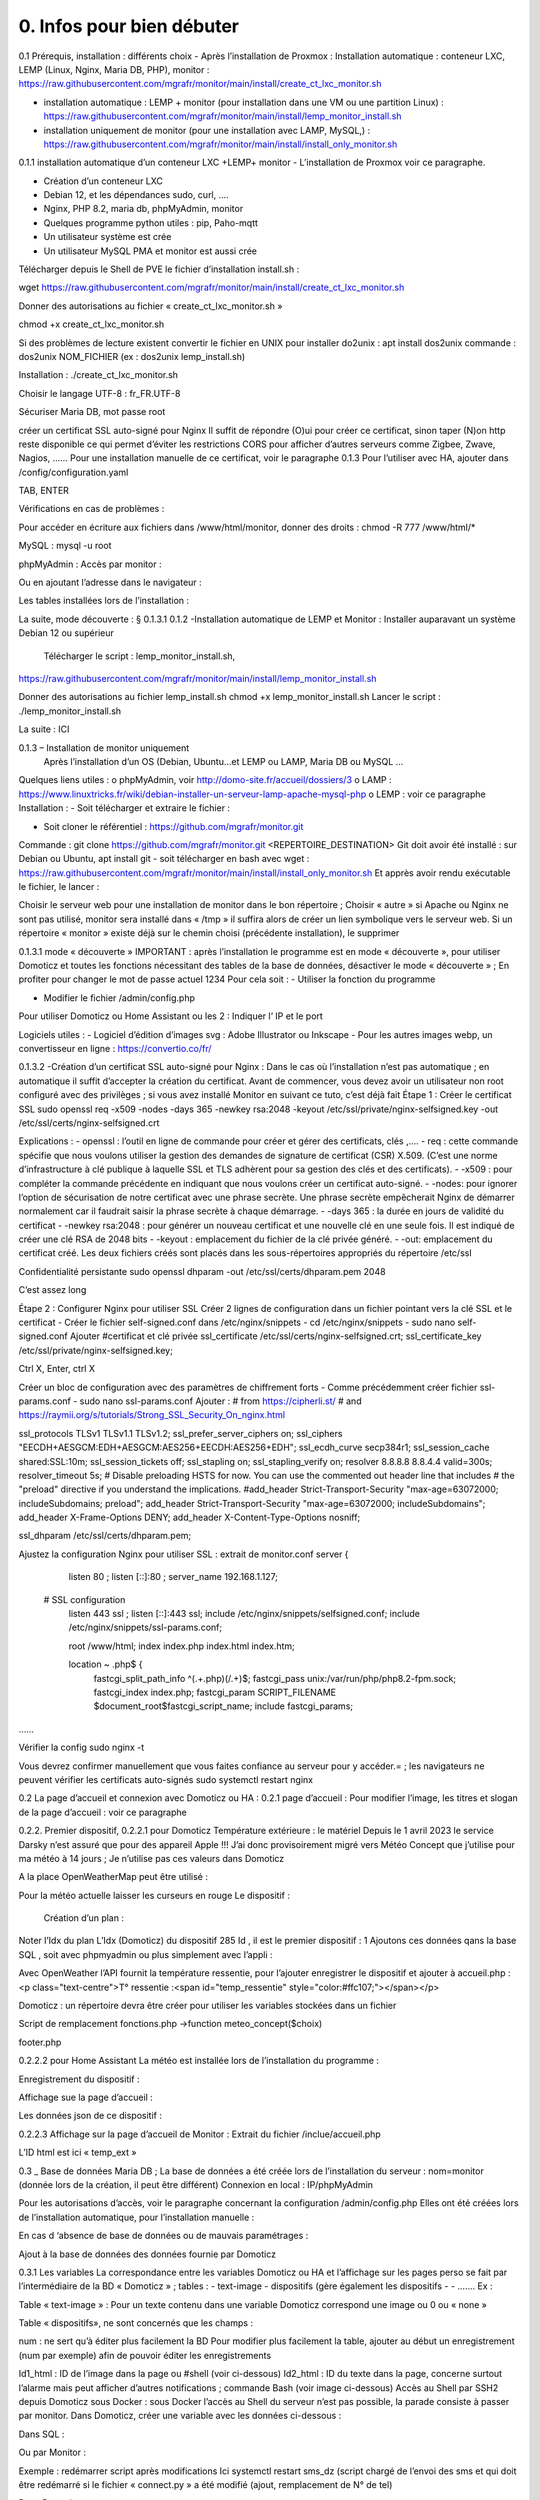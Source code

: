0. Infos pour bien débuter
----------------

0.1	Prérequis, installation : différents choix
-	Après l’installation de Proxmox :
Installation automatique : conteneur LXC, LEMP (Linux, Nginx, Maria DB, PHP), monitor : https://raw.githubusercontent.com/mgrafr/monitor/main/install/create_ct_lxc_monitor.sh

- 	    installation automatique : LEMP + monitor (pour installation dans une VM ou une partition Linux) : https://raw.githubusercontent.com/mgrafr/monitor/main/install/lemp_monitor_install.sh

- 	    installation uniquement de monitor (pour une installation avec LAMP, MySQL,) : https://raw.githubusercontent.com/mgrafr/monitor/main/install/install_only_monitor.sh

0.1.1 installation automatique d’un conteneur LXC +LEMP+ monitor
-	L’installation de Proxmox voir ce paragraphe.

-	Création d’un conteneur LXC 
-	Debian 12, et les dépendances sudo, curl, ….
-	Nginx, PHP 8.2, maria db, phpMyAdmin, monitor
-	Quelques programme python utiles : pip, Paho-mqtt
-	Un utilisateur système est crée
-	Un utilisateur MySQL PMA et monitor est aussi crée 
Télécharger depuis le Shell de PVE le fichier d’installation install.sh :

::

wget https://raw.githubusercontent.com/mgrafr/monitor/main/install/create_ct_lxc_monitor.sh

|image3|

Donner des autorisations au fichier « create_ct_lxc_monitor.sh »

::

chmod +x create_ct_lxc_monitor.sh

|image4|

.. admonition::

Si des problèmes de lecture existent 
convertir le fichier en UNIX 
pour installer do2unix :  apt install dos2unix
commande : dos2unix NOM_FICHIER (ex : dos2unix lemp_install.sh)


Installation : ./create_ct_lxc_monitor.sh
 
 
 
 

 
Choisir le langage UTF-8 : fr_FR.UTF-8

 
 
 
 
 
 
 
 



Sécuriser Maria DB, mot passe root
 
 
 
 
créer un certificat SSL auto-signé pour Nginx
Il suffit de répondre (O)ui pour créer ce certificat, sinon taper (N)on
http reste disponible ce qui permet d’éviter les restrictions CORS pour afficher d’autres serveurs comme Zigbee, Zwave, Nagios, ……
Pour une installation manuelle de ce certificat, voir le paragraphe 0.1.3
Pour l’utiliser avec HA, ajouter dans /config/configuration.yaml
 


 
TAB, ENTER
 

Vérifications en cas de problèmes :

Pour accéder en écriture aux fichiers dans /www/html/monitor, donner des droits :
chmod -R 777 /www/html/*
 

MySQL :
mysql -u root
 
phpMyAdmin :
Accès par monitor :
 
Ou en ajoutant l’adresse dans le navigateur :


 
Les tables installées lors de l’installation :
 

La suite, mode découverte : § 0.1.3.1
0.1.2 -Installation automatique de LEMP et Monitor : 
Installer auparavant un système Debian 12 ou supérieur
	Télécharger le script : lemp_monitor_install.sh,
https://raw.githubusercontent.com/mgrafr/monitor/main/install/lemp_monitor_install.sh 
 
Donner des autorisations au fichier lemp_install.sh 
chmod +x  lemp_monitor_install.sh
Lancer le script : ./lemp_monitor_install.sh
  
La suite : ICI

0.1.3 – Installation de monitor uniquement
	Après l’installation d’un OS (Debian, Ubuntu…et LEMP ou LAMP, Maria DB ou MySQL ...
Quelques liens utiles :
o	phpMyAdmin, voir http://domo-site.fr/accueil/dossiers/3
o	LAMP :   https://www.linuxtricks.fr/wiki/debian-installer-un-serveur-lamp-apache-mysql-php 
o	 LEMP : voir ce paragraphe
Installation : 
-	Soit télécharger et extraire le fichier :
                    

-	Soit cloner le référentiel : https://github.com/mgrafr/monitor.git
Commande : git clone https://github.com/mgrafr/monitor.git  <REPERTOIRE_DESTINATION>
Git doit avoir été installé :  sur Debian ou Ubuntu, apt install git
- soit télécharger en bash avec wget : https://raw.githubusercontent.com/mgrafr/monitor/main/install/install_only_monitor.sh
Et apprès avoir rendu exécutable le fichier, le lancer :
 
 
Choisir le serveur web pour une installation de monitor dans le bon répertoire ;
Choisir « autre » si Apache ou Nginx ne sont pas utilisé, monitor sera installé dans « /tmp » il suffira alors de créer un lien symbolique vers le serveur web.
Si un répertoire « monitor » existe déjà sur le chemin choisi (précédente installation), le supprimer
 
 
0.1.3.1 mode « découverte »
IMPORTANT : après l’installation le programme est en mode « découverte », pour utiliser Domoticz et toutes les fonctions nécessitant des tables de la base de données, désactiver le mode « découverte » ;
En profiter pour changer le mot de passe actuel 1234
Pour cela soit :
-	Utiliser la fonction du programme 
 

 

-	Modifier le fichier /admin/config.php

 
             
Pour utiliser Domoticz ou Home Assistant ou les 2 :
Indiquer l‘ IP et le port
 
Logiciels utiles :
-	Logiciel d’édition d’images svg : Adobe Illustrator ou Inkscape 
-	Pour les autres images webp, un convertisseur en ligne : https://convertio.co/fr/

0.1.3.2 -Création d’un certificat SSL auto-signé pour Nginx :
Dans le cas où l’installation n’est pas automatique ; en automatique il suffit d’accepter la création du certificat.
Avant de commencer, vous devez avoir un utilisateur non root configuré avec des privilèges ; si vous avez installé Monitor en suivant ce tuto, c’est déjà fait
Étape 1 : Créer le certificat SSL
sudo openssl req -x509 -nodes -days 365 -newkey rsa:2048 -keyout /etc/ssl/private/nginx-selfsigned.key -out /etc/ssl/certs/nginx-selfsigned.crt
 
Explications :
-	openssl : l’outil en ligne de commande pour créer et gérer des certificats, clés ,….
-	req : cette commande spécifie que nous voulons utiliser la gestion des demandes de signature de certificat (CSR) X.509. (C’est une norme d’infrastructure à clé publique à laquelle SSL et TLS adhèrent pour sa gestion des clés et des certificats). 
-	-x509 : pour compléter la commande précédente en indiquant que nous voulons créer un certificat auto-signé.
-	-nodes: pour ignorer l’option de sécurisation de notre certificat avec une phrase secrète. Une phrase secrète empêcherait Nginx de démarrer normalement car il faudrait saisir la phrase secrète à chaque démarrage.
-	-days 365 : la durée en jours de validité du certificat 
-	-newkey rsa:2048 : pour générer un nouveau certificat et une nouvelle clé en une seule fois. Il est indiqué de créer une clé RSA de 2048 bits
-	-keyout : emplacement du fichier de la clé privée généré.
-	-out: emplacement du certificat créé.
Les deux fichiers créés sont placés dans les sous-répertoires appropriés du répertoire /etc/ssl
 

Confidentialité persistante
sudo openssl dhparam -out /etc/ssl/certs/dhparam.pem 2048
 
C’est assez long

Étape 2 : Configurer Nginx pour utiliser SSL
Créer 2 lignes de configuration dans un fichier pointant vers la clé SSL et le certificat
-	Créer le fichier self-signed.conf dans /etc/nginx/snippets
-	cd /etc/nginx/snippets
-	sudo nano self-signed.conf
Ajouter
#certificat et clé privée
ssl_certificate /etc/ssl/certs/nginx-selfsigned.crt;
ssl_certificate_key /etc/ssl/private/nginx-selfsigned.key;
 
Ctrl X, Enter, ctrl X

Créer un bloc de configuration avec des paramètres de chiffrement forts
-	Comme précédemment créer fichier ssl-params.conf
-	sudo nano ssl-params.conf
Ajouter :
# from https://cipherli.st/
# and https://raymii.org/s/tutorials/Strong_SSL_Security_On_nginx.html

ssl_protocols TLSv1 TLSv1.1 TLSv1.2;
ssl_prefer_server_ciphers on;
ssl_ciphers "EECDH+AESGCM:EDH+AESGCM:AES256+EECDH:AES256+EDH";
ssl_ecdh_curve secp384r1;
ssl_session_cache shared:SSL:10m;
ssl_session_tickets off;
ssl_stapling on;
ssl_stapling_verify on;
resolver 8.8.8.8 8.8.4.4 valid=300s;
resolver_timeout 5s;
# Disable preloading HSTS for now.  You can use the commented out header line that includes
# the "preload" directive if you understand the implications.
#add_header Strict-Transport-Security "max-age=63072000; includeSubdomains; preload";
add_header Strict-Transport-Security "max-age=63072000; includeSubdomains";
add_header X-Frame-Options DENY;
add_header X-Content-Type-Options nosniff;

ssl_dhparam /etc/ssl/certs/dhparam.pem;
	
	 

Ajustez la configuration Nginx pour utiliser SSL : extrait de monitor.conf
server {


    listen 80 ;
    listen [::]:80 ;
    server_name 192.168.1.127;

 # SSL configuration
    listen 443 ssl ;
    listen [::]:443 ssl;
    include /etc/nginx/snippets/selfsigned.conf;
    include /etc/nginx/snippets/ssl-params.conf;

    root /www/html;
    index  index.php index.html index.htm;

    location ~ \.php$ {
        fastcgi_split_path_info ^(.+\.php)(/.+)$;
        fastcgi_pass   unix:/var/run/php/php8.2-fpm.sock;
        fastcgi_index  index.php;
        fastcgi_param  SCRIPT_FILENAME $document_root$fastcgi_script_name;
        include        fastcgi_params;
……
 

Vérifier la config
sudo nginx -t
 
Vous devrez confirmer manuellement que vous faites confiance au serveur pour y accéder.= ; les navigateurs ne peuvent vérifier les certificats auto-signés
sudo systemctl restart nginx
 

0.2	La page d’accueil et connexion avec Domoticz ou HA : 
0.2.1 page d’accueil :
Pour modifier l’image, les titres et slogan de la page d’accueil : voir ce paragraphe
 

0.2.2. Premier dispositif,
0.2.2.1 pour Domoticz
Température extérieure : le matériel
Depuis le 1 avril 2023 le service Darsky n’est assuré que pour des appareil Apple !!!
J’ai donc provisoirement migré vers Météo Concept que j’utilise pour ma météo à 14 jours ; Je n’utilise pas ces valeurs dans Domoticz 

A la place OpenWeatherMap peut être utilisé :
 
Pour la météo actuelle laisser les curseurs en rouge
Le dispositif :
 

 Création d’un plan :  

  
 
	 
 
Noter l’Idx du plan
L’Idx (Domoticz) du dispositif 285 
Id , il est le premier dispositif : 1
Ajoutons ces données qans la base SQL , soit avec phpmyadmin ou plus simplement avec l’appli :
  
 

Avec OpenWeather l’API fournit la température ressentie, pour l’ajouter enregistrer le dispositif et ajouter à accueil.php :
<p class="text-centre">T° ressentie :<span id="temp_ressentie" style="color:#ffc107;"></span></p>

 

Domoticz :  un répertoire devra être créer pour utiliser les variables stockées dans un fichier 

Script de remplacement 
fonctions.php ->function meteo_concept($choix)
 
footer.php
 
 


0.2.2.2 pour Home Assistant
La météo est installée lors de l’installation du programme :
 
Enregistrement du dispositif :
         
Affichage sue la page d’accueil :
 
Les données json de ce dispositif :
 
0.2.2.3 Affichage sur la page d’accueil de Monitor :
Extrait du fichier /inclue/accueil.php
 
L’ID html est ici « temp_ext »

                

0.3 _ Base de données Maria DB ; La base de données a été créée lors de l’installation du serveur : nom=monitor (donnée lors de la création, il peut être différent)
Connexion en local : IP/phpMyAdmin
                        




Pour les autorisations d’accès, voir le paragraphe concernant la configuration /admin/config.php
Elles ont été créées lors de l’installation automatique, pour l’installation manuelle :
 
En cas d ‘absence de base de données ou de mauvais paramétrages :
                   

Ajout à la base de données des données fournie par Domoticz 



0.3.1 Les variables
La correspondance entre les variables Domoticz ou HA et l’affichage sur les pages perso se fait par l’intermédiaire de la BD « Domoticz » ; tables :
-	text-image
-	dispositifs (gère également les dispositifs
-	- …….
Ex :
 
Table « text-image » :
Pour un texte contenu dans une variable Domoticz correspond une image ou 0 ou « none »
 
Table « dispositifs», ne sont concernés que les champs :
 
 
num : ne sert qu’à éditer plus facilement la BD
Pour modifier plus facilement la table, ajouter au début un enregistrement (num par exemple) afin de pouvoir éditer les enregistrements
 
Id1_html : ID de l’image dans la page ou #shell (voir ci-dessous)
Id2_html : ID du texte dans la page, concerne surtout l’alarme mais peut afficher d’autres notifications ; commande Bash (voir image ci-dessous)
Accès au Shell par SSH2 depuis Domoticz sous Docker : sous Docker l’accès au Shell du serveur n’est pas possible, la parade consiste à passer par monitor.
Dans Domoticz, créer une variable avec les données ci-dessous :
 
Dans SQL :
 
Ou par Monitor : 
                          
Exemple : redémarrer script après modifications
Ici systemctl restart sms_dz (script chargé de l’envoi des sms et qui doit être redémarré si le fichier « connect.py » a été modifié (ajout, remplacement de N° de tel)

Dans Domoticz :
 

Dans monitor, PHP, SSH2
raw.githubusercontent.com/mgrafr/monitor/main/include/ssh_scp.php
Extrait du fichier :
 

Monitor surveille les modifications de variables, si une variable avec une ID_img =#shell apparait, si la valeur est !=0 le nom du script indiqué dans Value est exécuté :
Appel ajax depuis footer.php vers ajax.php->ssh_scp.php->serveur dz ou ha->exécution du fichier Bash

 
Le mot de passe peut être ajouté à connect.py



Nom_idx : nom de la variable du serveur domotique (dz)
IMPORTANT : le nom de la variable Domoticz ne doit pas comporter d’espace
(le programme fonctionne mais l’API renvoie « NULL »)
Idx : id de la variable du serveur domotique(dz)
 ex : idx de Domoticz
 
Nom appareil : non obligatoire
ID : id de la variable (ha)
Ex : Home Assistant, nom essai, ID input_text.essai
 
Pourquoi une correspondance ? : cela évite, lors d’une modification dans Domoticz ou HA, de modifier tous les ID (idm) dans monitor
Installation des tables : lors de l’installation automatique, elles sont installées, sinon télécharger le référentiel :
 

Les API de Domoticz et Home assistant pour les variables :
-	DZ : URL :PORT/json.htm?type=command&param=getuservariables ,( renvoie la liste de toutes les variables et leurs valeurs)
-	HA : URL:8123/api/states/sensor.liste_var (renvoie la liste des dispositifs enregistrés comme input text)
Le template sensor : sensor.liste_var
template:
  -  sensor:
       -  name: "liste_var"
          unique_id : 1234567890
          state: >
            {% for input_text in states.input_text %}
             {{input_text.entity_id ~ "=" ~ input_text.state ~ ", " }}
            {% endfor %}

 


0.3.2 Les Dispositifs
Comme pour les variables, la table fournie une correspondance entre les dispositifs dans Domoticz ou HA et Monitor et une info sur le matériel (Zgbee, Zwave, et n° de nœud.) (Pour les dispositifs Domoticz n’enregistre pas le type de matériel)
Table « dispositifs »
 
 



La table permet en plus de gérer et modifier si besoin l’affichage de tous les dispositifs sans intervenir sur la page HTML ; pour les switches, les scripts pour commander l’allumage ou l’extinction sont générés automatiquement à partir des données de cette table.
num : ne sert qu’à éditer plus facilement la BD
Pour modifier plus facilement la table , ajouter au début un enregistrement (num par exemple) afin de pouvoir éditer les enregistrements
 

Nom appareil : nom usuel
nom_dz : nom du dispositif Domoticz
idx : celui de Domoticz
ID : celui de Home Assistant
idm : idm de monitor peut-être la même que idx ; c’est utile pour l’affichage des infos concernant un dispositif ; de plus cela permet de retrouver facilement un dispositif dans l’image svg du plan en faisant une recherche ;dans l’image cet idm est indiqué par « rel=idm »
Voir le paragraphe concernant les images svg
Matériel : pour les types zwave ou Zigbee
maj_js : types de mise à jour java script
-	control // détecteur présence(on/off)
-	etat  //porte, volet ,(closed/open)
-	Temp ou data // température, humidité, ph, M3/h, orp,…. toutes données ; temp est utilisé pour une raison historique, à l’époque où seules des mesures de températures étaient exploitées….il est préférable d’utiliser « data »
 
 
-	onoff commandes 
-	onoff+stop commandes (volets par exemple) 
-	popup //ouverture d’une fenêtre (commandes particulières)
o	exemple des scripts générés automatiquement 
 
		Dans footer.php
		 
Voir chapitre1. _ Configuration minimum
Il est possible d’ajouter des types
id1_html , Id2_html : id d’affichage pour un idx ou idm, souvent 1 seul ID, le 2eme lorsque l’image comporte de nombreuses zones,
car_max_id1 : nb de caractères maximum affichés (concerne Data avec plusieurs données (T°,%hum)
F() N° case de la fonction « pour_data($nc,$l_device) » , fichier fonctions.php
class_lamp : utilisé pour les lampes en plus de l’interrupteur associé ; c’est une class car il peut y avoir plusieurs lampes
coul_id1_id2_ON, coul_id1_id2_OFF, coul_lamp_ON, coul_lamp_ON : couleur des ID ou de la class des dispositifs suivant leur position, (class_lamp pour les lampes des différents interrupteurs)
pass : par défaut « 0 » pas de mot de passe , pwalarm pour mot de passe de l’alarme et pwcommand pour les commandes (on/off ,…)
doc : pour associer un document au dispositif


Pour créer cette table l’importer depuis le référentiel « monitor » 
API Domoticz et HA pour les dispositifs : 
DZ : URL :PORT/json.htm?type=devices&plan=NUMERO DU PLAN
HA : URL:8123/api/states
Dans les 2 cas, un fichier json de tous lis dispositifs et les valeurs
……………ha :
 


0.3.3 caméras
On crée une table dans la base de données : cameras
Si l’on veut un accès extérieur il est utile d’indiquer également le domaine
Si l’on utilise Zoneminder, il est nécessaire d’assurer la correspondance des Numéros de dispositifs
 

num : n° auto incrémenté pour faciliter les modifications
Idx : N° idx celui qui correspond au onclick du plan, 
Id_zm : optionnel, utilisé avec Zoneminder, option à définir dans admin/config.php
Ip : IP locale
url : url locale de la caméra
marque : dahua ou generic, option à définir dans admin/config.php 
type : VTO ou vide concerne uniquement les portier VTO Dahua
localisation :

téléchargement : cameras.sql

Enregistrements de températures, tension ,…..

 
Exemple pour une table temp_meteo :
 
num : n° auto incrémenté pour faciliter les modifications
date : la date et l’heure
valeur : la température

Téléchargement de temp_meteo.sql

0.4_ Le serveur http de NGINX :
 

Configuration : /admin/config.php
 
Extrait du fichier, fichier complet : https://raw.githubusercontent.com/mgrafr/monitor/main/admin/config.php

<?php
// NE PAS MODIFIER LES VALEURS EN MAJUSCULES------
//general monitor
define('URLMONITOR', 'monitor.xxxxxxx.ovh');//domaine
define('IPMONITOR', '192.168.1.7');//ip 
define('MONCONFIG', 'admin/config.php');//fichier config 
define('DZCONFIG', 'admin/dz/temp.lua');//fichier temp 
define('FAVICON', 'favicon.ico');//fichier favicon  , icone du domaine dans barre url
// répertoire des images
$rep='images/';//ne pas changer
// images logo et titres
define('IMAGEACCUEIL', $rep.'maison.jpg');//image page accueil pour écrans >534 px
define('IMAGEACCUEILSMALL', $rep.'maison_small.jpg');//image page accueil pour écrans <535 px
define('IMGLOGO', $rep.'logo.png');//image logo
define('NOMSITE', 'Domoticz');//nom principal du site
define('NOMSLOGAN', xxxxxx');//nom secondaire ou slogan
// 


Les fichiers à la racine du site :
 
-	ajax.php : appels ajax depuis javascript, explications dans les divers paragraphes
 



-	Cookies.txt & cookie.txt : utilisés par Zoneminder suivant les versions de l’API
-	favicon.ico : l’icône associée à la barre de l’url
-	fonctions.php : toutes les fonctions PHP appelées au démarrage et lors des appels Ajax
-	Index.php :  le ficher appelé lors du chargement du site ; pour les écrans > 768x1024 ce fichier gère un affichage de 768x1024 appelant la page dans une iframe ; sur cette page il faut indiquer l’adresse du répertoire du site sur le serveur
-	Index_loc.php : la page d’accueil réelle du site ; sauf pour ajouter des pages non incluses dans le programme, ne pas modifier ce fichier.


Le fichier index.php
 
Le fichier index_loc.php
 

0.5_ Le Framework Bootstrap
Pour des mises en page faciles, des fenêtres modales ,…..
 


0.6_ Les styles CSS
 
Un extrait :
 
Les Media queries pour les différents écrans
 
0.7_ Les images
Toutes sont au format svg ou webp sauf les caméras
Avantages du format SVG
Les images SVG peuvent être créées et modifiées un éditeur de texte
Les images SVG peuvent contenir du javascript 
Les images SVG sont zoomables
Les graphiques SVG ne perdent aucune qualité s'ils sont zoomés ou redimensionnés
SVG est open source
Les fichiers SVG sont du pur XML

 
WebP est un format d'image moderne qui offre une compression supérieure avec perte et sans perte pour les images du Web

Les caméras sont au format jpg :
 

0.8_ Les fichiers PHP
Ils sont regroupés dans le dossier « include », sauf
-	 fonctions.php, ajax.php, à la racine de monitor
-	/admin/config. PHP
-	/jpgraph

 


Affichage de graphique avec jpgraph
 

0.9_ Les fichiers javascript
Avec jQuery

 
Les scripts python
 

	
.. |image3| image:: ../media/image3.webp
   :width: 604px
   :height: 176px
.. |image4| image:: ../media/image4.webp
   :width: 329px
   :height: 29px
